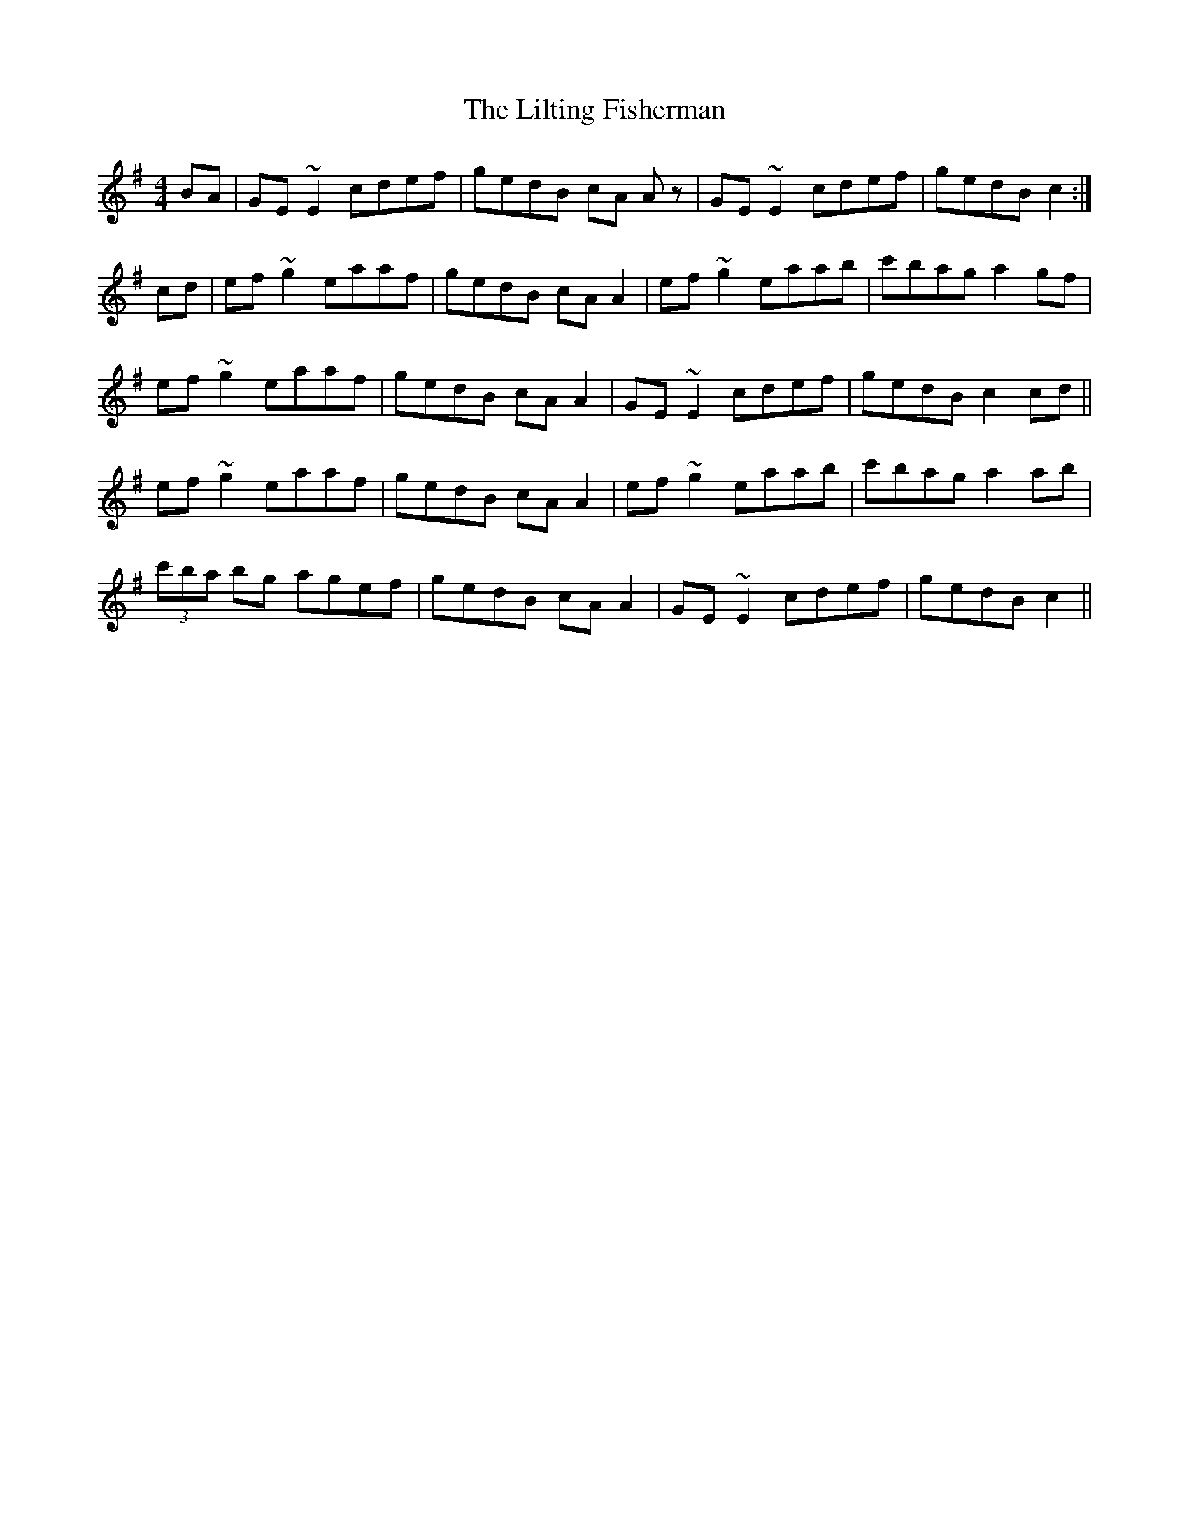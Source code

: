 X: 23621
T: Lilting Fisherman, The
R: reel
M: 4/4
K: Gmajor
BA|GE~E2 cdef|gedB cA Az|GE~E2 cdef|gedB c2:|
cd|ef~g2 eaaf|gedB cAA2|ef~g2 eaab|c'bag a2gf|
ef~g2 eaaf|gedB cAA2|GE~E2 cdef|gedB c2cd||
ef~g2 eaaf|gedB cAA2|ef~g2 eaab|c'bag a2ab|
(3c'ba bg agef|gedB cAA2|GE~E2 cdef|gedB c2||

